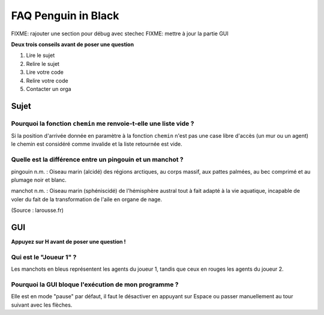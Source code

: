 ====================
FAQ Penguin in Black
====================

FIXME: rajouter une section pour débug avec stechec
FIXME: mettre à jour la partie GUI

**Deux trois conseils avant de poser une question**

1. Lire le sujet
2. Relire le sujet
3. Lire votre code
4. Relire votre code
5. Contacter un orga


Sujet
=====

Pourquoi la fonction ``chemin`` me renvoie-t-elle une liste vide ?
------------------------------------------------------------------

Si la position d'arrivée donnée en paramètre à la fonction ``chemin`` n'est pas
une case libre d'accès (un mur ou un agent) le chemin est considéré comme
invalide et la liste retournée est vide.

Quelle est la différence entre un pingouin et un manchot ?
----------------------------------------------------------

pingouin n.m. : Oiseau marin (alcidé) des régions arctiques, au corps massif,
aux pattes palmées, au bec comprimé et au plumage noir et blanc.

manchot n.m. : Oiseau marin (sphéniscidé) de l'hémisphère austral tout à fait
adapté à la vie aquatique, incapable de voler du fait de la transformation de
l'aile en organe de nage.

(Source : larousse.fr)

GUI
===

**Appuyez sur H avant de poser une question !**

Qui est le "Joueur 1" ?
-----------------------

Les manchots en bleus représentent les agents du joueur 1, tandis que ceux en
rouges les agents du joueur 2.

Pourquoi la GUI bloque l'exécution de mon programme ?
-----------------------------------------------------

Elle est en mode "pause" par défaut, il faut le désactiver en appuyant sur
Espace ou passer manuellement au tour suivant avec les flèches.
